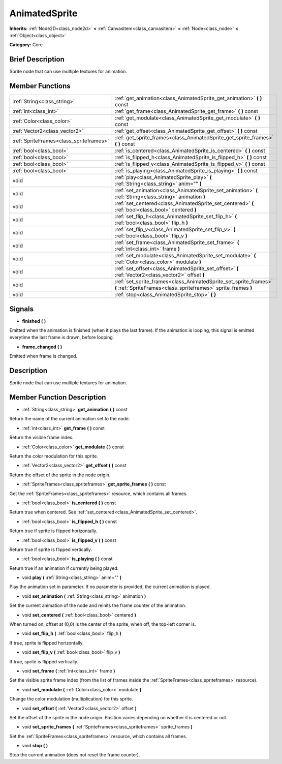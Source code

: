.. Generated automatically by doc/tools/makerst.py in Godot's source tree.
.. DO NOT EDIT THIS FILE, but the doc/base/classes.xml source instead.

.. _class_AnimatedSprite:

AnimatedSprite
==============

**Inherits:** :ref:`Node2D<class_node2d>` **<** :ref:`CanvasItem<class_canvasitem>` **<** :ref:`Node<class_node>` **<** :ref:`Object<class_object>`

**Category:** Core

Brief Description
-----------------

Sprite node that can use multiple textures for animation.

Member Functions
----------------

+------------------------------------------+--------------------------------------------------------------------------------------------------------------------------------------+
| :ref:`String<class_string>`              | :ref:`get_animation<class_AnimatedSprite_get_animation>`  **(** **)** const                                                          |
+------------------------------------------+--------------------------------------------------------------------------------------------------------------------------------------+
| :ref:`int<class_int>`                    | :ref:`get_frame<class_AnimatedSprite_get_frame>`  **(** **)** const                                                                  |
+------------------------------------------+--------------------------------------------------------------------------------------------------------------------------------------+
| :ref:`Color<class_color>`                | :ref:`get_modulate<class_AnimatedSprite_get_modulate>`  **(** **)** const                                                            |
+------------------------------------------+--------------------------------------------------------------------------------------------------------------------------------------+
| :ref:`Vector2<class_vector2>`            | :ref:`get_offset<class_AnimatedSprite_get_offset>`  **(** **)** const                                                                |
+------------------------------------------+--------------------------------------------------------------------------------------------------------------------------------------+
| :ref:`SpriteFrames<class_spriteframes>`  | :ref:`get_sprite_frames<class_AnimatedSprite_get_sprite_frames>`  **(** **)** const                                                  |
+------------------------------------------+--------------------------------------------------------------------------------------------------------------------------------------+
| :ref:`bool<class_bool>`                  | :ref:`is_centered<class_AnimatedSprite_is_centered>`  **(** **)** const                                                              |
+------------------------------------------+--------------------------------------------------------------------------------------------------------------------------------------+
| :ref:`bool<class_bool>`                  | :ref:`is_flipped_h<class_AnimatedSprite_is_flipped_h>`  **(** **)** const                                                            |
+------------------------------------------+--------------------------------------------------------------------------------------------------------------------------------------+
| :ref:`bool<class_bool>`                  | :ref:`is_flipped_v<class_AnimatedSprite_is_flipped_v>`  **(** **)** const                                                            |
+------------------------------------------+--------------------------------------------------------------------------------------------------------------------------------------+
| :ref:`bool<class_bool>`                  | :ref:`is_playing<class_AnimatedSprite_is_playing>`  **(** **)** const                                                                |
+------------------------------------------+--------------------------------------------------------------------------------------------------------------------------------------+
| void                                     | :ref:`play<class_AnimatedSprite_play>`  **(** :ref:`String<class_string>` anim=""  **)**                                             |
+------------------------------------------+--------------------------------------------------------------------------------------------------------------------------------------+
| void                                     | :ref:`set_animation<class_AnimatedSprite_set_animation>`  **(** :ref:`String<class_string>` animation  **)**                         |
+------------------------------------------+--------------------------------------------------------------------------------------------------------------------------------------+
| void                                     | :ref:`set_centered<class_AnimatedSprite_set_centered>`  **(** :ref:`bool<class_bool>` centered  **)**                                |
+------------------------------------------+--------------------------------------------------------------------------------------------------------------------------------------+
| void                                     | :ref:`set_flip_h<class_AnimatedSprite_set_flip_h>`  **(** :ref:`bool<class_bool>` flip_h  **)**                                      |
+------------------------------------------+--------------------------------------------------------------------------------------------------------------------------------------+
| void                                     | :ref:`set_flip_v<class_AnimatedSprite_set_flip_v>`  **(** :ref:`bool<class_bool>` flip_v  **)**                                      |
+------------------------------------------+--------------------------------------------------------------------------------------------------------------------------------------+
| void                                     | :ref:`set_frame<class_AnimatedSprite_set_frame>`  **(** :ref:`int<class_int>` frame  **)**                                           |
+------------------------------------------+--------------------------------------------------------------------------------------------------------------------------------------+
| void                                     | :ref:`set_modulate<class_AnimatedSprite_set_modulate>`  **(** :ref:`Color<class_color>` modulate  **)**                              |
+------------------------------------------+--------------------------------------------------------------------------------------------------------------------------------------+
| void                                     | :ref:`set_offset<class_AnimatedSprite_set_offset>`  **(** :ref:`Vector2<class_vector2>` offset  **)**                                |
+------------------------------------------+--------------------------------------------------------------------------------------------------------------------------------------+
| void                                     | :ref:`set_sprite_frames<class_AnimatedSprite_set_sprite_frames>`  **(** :ref:`SpriteFrames<class_spriteframes>` sprite_frames  **)** |
+------------------------------------------+--------------------------------------------------------------------------------------------------------------------------------------+
| void                                     | :ref:`stop<class_AnimatedSprite_stop>`  **(** **)**                                                                                  |
+------------------------------------------+--------------------------------------------------------------------------------------------------------------------------------------+

Signals
-------

-  **finished**  **(** **)**
Emitted when the animation is finished (when it plays the last frame). If the animation is looping, this signal is emitted everytime the last frame is drawn, before looping.

-  **frame_changed**  **(** **)**
Emitted when frame is changed.


Description
-----------

Sprite node that can use multiple textures for animation.

Member Function Description
---------------------------

.. _class_AnimatedSprite_get_animation:

- :ref:`String<class_string>`  **get_animation**  **(** **)** const

Return the name of the current animation set to the node.

.. _class_AnimatedSprite_get_frame:

- :ref:`int<class_int>`  **get_frame**  **(** **)** const

Return the visible frame index.

.. _class_AnimatedSprite_get_modulate:

- :ref:`Color<class_color>`  **get_modulate**  **(** **)** const

Return the color modulation for this sprite.

.. _class_AnimatedSprite_get_offset:

- :ref:`Vector2<class_vector2>`  **get_offset**  **(** **)** const

Return the offset of the sprite in the node origin.

.. _class_AnimatedSprite_get_sprite_frames:

- :ref:`SpriteFrames<class_spriteframes>`  **get_sprite_frames**  **(** **)** const

Get the :ref:`SpriteFrames<class_spriteframes>` resource, which contains all frames.

.. _class_AnimatedSprite_is_centered:

- :ref:`bool<class_bool>`  **is_centered**  **(** **)** const

Return true when centered. See :ref:`set_centered<class_AnimatedSprite_set_centered>`.

.. _class_AnimatedSprite_is_flipped_h:

- :ref:`bool<class_bool>`  **is_flipped_h**  **(** **)** const

Return true if sprite is flipped horizontally.

.. _class_AnimatedSprite_is_flipped_v:

- :ref:`bool<class_bool>`  **is_flipped_v**  **(** **)** const

Return true if sprite is flipped vertically.

.. _class_AnimatedSprite_is_playing:

- :ref:`bool<class_bool>`  **is_playing**  **(** **)** const

Return true if an animation if currently being played.

.. _class_AnimatedSprite_play:

- void  **play**  **(** :ref:`String<class_string>` anim=""  **)**

Play the animation set in parameter. If no parameter is provided, the current animation is played.

.. _class_AnimatedSprite_set_animation:

- void  **set_animation**  **(** :ref:`String<class_string>` animation  **)**

Set the current animation of the node and reinits the frame counter of the animation.

.. _class_AnimatedSprite_set_centered:

- void  **set_centered**  **(** :ref:`bool<class_bool>` centered  **)**

When turned on, offset at (0,0) is the center of the sprite, when off, the top-left corner is.

.. _class_AnimatedSprite_set_flip_h:

- void  **set_flip_h**  **(** :ref:`bool<class_bool>` flip_h  **)**

If true, sprite is flipped horizontally.

.. _class_AnimatedSprite_set_flip_v:

- void  **set_flip_v**  **(** :ref:`bool<class_bool>` flip_v  **)**

If true, sprite is flipped vertically.

.. _class_AnimatedSprite_set_frame:

- void  **set_frame**  **(** :ref:`int<class_int>` frame  **)**

Set the visible sprite frame index (from the list of frames inside the :ref:`SpriteFrames<class_spriteframes>` resource).

.. _class_AnimatedSprite_set_modulate:

- void  **set_modulate**  **(** :ref:`Color<class_color>` modulate  **)**

Change the color modulation (multiplication) for this sprite.

.. _class_AnimatedSprite_set_offset:

- void  **set_offset**  **(** :ref:`Vector2<class_vector2>` offset  **)**

Set the offset of the sprite in the node origin. Position varies depending on whether it is centered or not.

.. _class_AnimatedSprite_set_sprite_frames:

- void  **set_sprite_frames**  **(** :ref:`SpriteFrames<class_spriteframes>` sprite_frames  **)**

Set the :ref:`SpriteFrames<class_spriteframes>` resource, which contains all frames.

.. _class_AnimatedSprite_stop:

- void  **stop**  **(** **)**

Stop the current animation (does not reset the frame counter).


